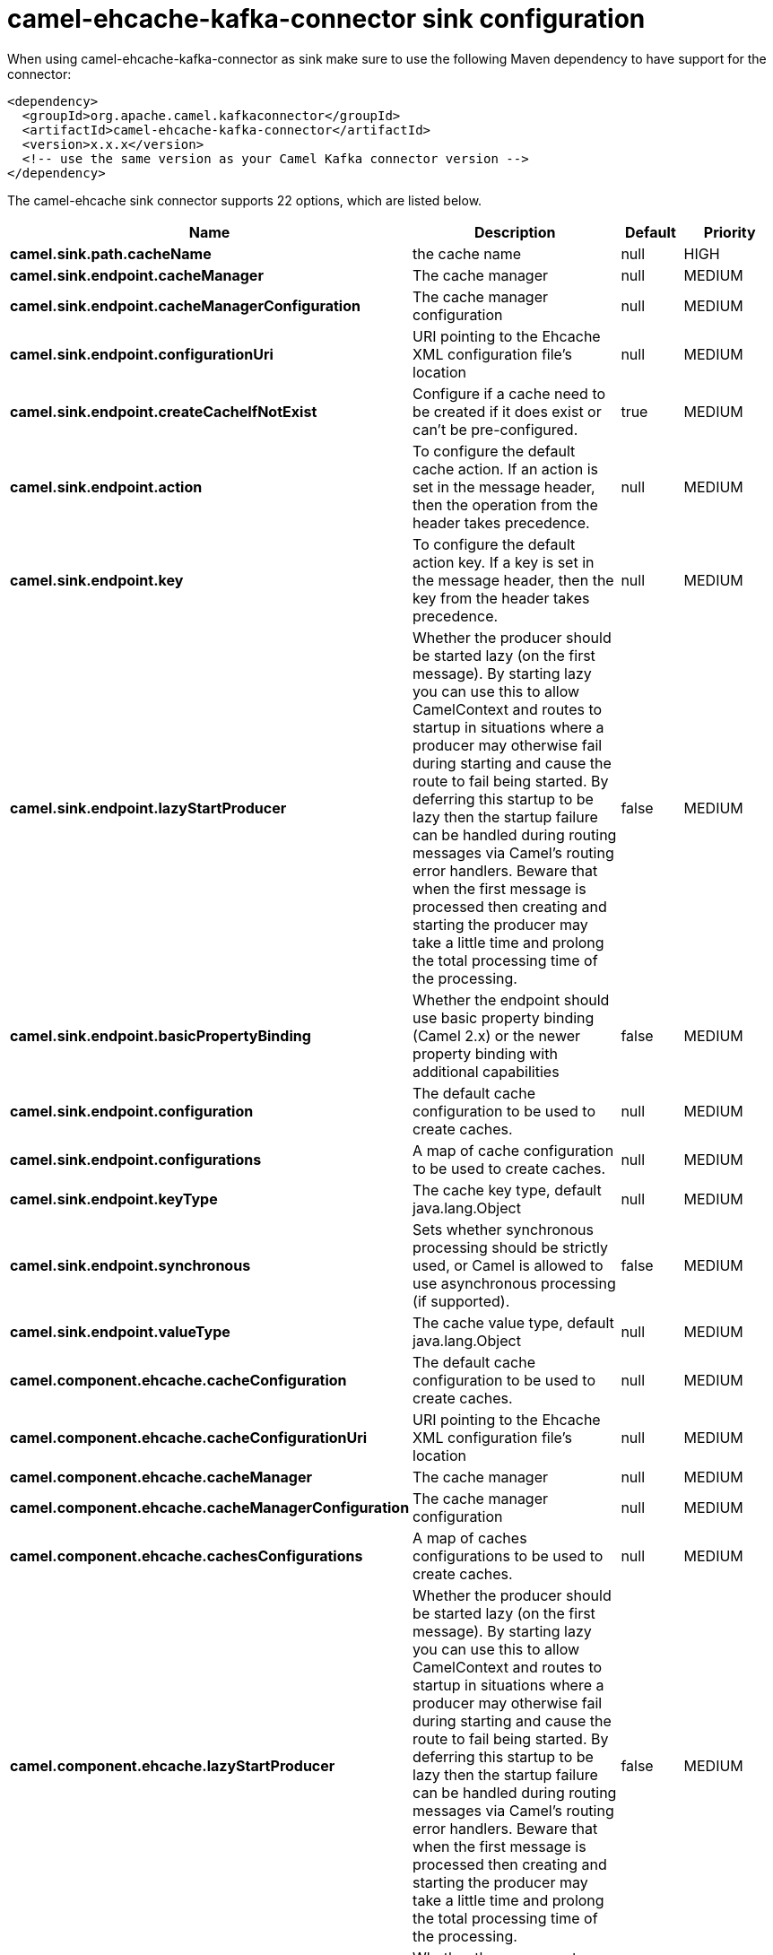 // kafka-connector options: START
[[camel-ehcache-kafka-connector-sink]]
= camel-ehcache-kafka-connector sink configuration

When using camel-ehcache-kafka-connector as sink make sure to use the following Maven dependency to have support for the connector:

[source,xml]
----
<dependency>
  <groupId>org.apache.camel.kafkaconnector</groupId>
  <artifactId>camel-ehcache-kafka-connector</artifactId>
  <version>x.x.x</version>
  <!-- use the same version as your Camel Kafka connector version -->
</dependency>
----


The camel-ehcache sink connector supports 22 options, which are listed below.



[width="100%",cols="2,5,^1,2",options="header"]
|===
| Name | Description | Default | Priority
| *camel.sink.path.cacheName* | the cache name | null | HIGH
| *camel.sink.endpoint.cacheManager* | The cache manager | null | MEDIUM
| *camel.sink.endpoint.cacheManagerConfiguration* | The cache manager configuration | null | MEDIUM
| *camel.sink.endpoint.configurationUri* | URI pointing to the Ehcache XML configuration file's location | null | MEDIUM
| *camel.sink.endpoint.createCacheIfNotExist* | Configure if a cache need to be created if it does exist or can't be pre-configured. | true | MEDIUM
| *camel.sink.endpoint.action* | To configure the default cache action. If an action is set in the message header, then the operation from the header takes precedence. | null | MEDIUM
| *camel.sink.endpoint.key* | To configure the default action key. If a key is set in the message header, then the key from the header takes precedence. | null | MEDIUM
| *camel.sink.endpoint.lazyStartProducer* | Whether the producer should be started lazy (on the first message). By starting lazy you can use this to allow CamelContext and routes to startup in situations where a producer may otherwise fail during starting and cause the route to fail being started. By deferring this startup to be lazy then the startup failure can be handled during routing messages via Camel's routing error handlers. Beware that when the first message is processed then creating and starting the producer may take a little time and prolong the total processing time of the processing. | false | MEDIUM
| *camel.sink.endpoint.basicPropertyBinding* | Whether the endpoint should use basic property binding (Camel 2.x) or the newer property binding with additional capabilities | false | MEDIUM
| *camel.sink.endpoint.configuration* | The default cache configuration to be used to create caches. | null | MEDIUM
| *camel.sink.endpoint.configurations* | A map of cache configuration to be used to create caches. | null | MEDIUM
| *camel.sink.endpoint.keyType* | The cache key type, default java.lang.Object | null | MEDIUM
| *camel.sink.endpoint.synchronous* | Sets whether synchronous processing should be strictly used, or Camel is allowed to use asynchronous processing (if supported). | false | MEDIUM
| *camel.sink.endpoint.valueType* | The cache value type, default java.lang.Object | null | MEDIUM
| *camel.component.ehcache.cacheConfiguration* | The default cache configuration to be used to create caches. | null | MEDIUM
| *camel.component.ehcache.cacheConfigurationUri* | URI pointing to the Ehcache XML configuration file's location | null | MEDIUM
| *camel.component.ehcache.cacheManager* | The cache manager | null | MEDIUM
| *camel.component.ehcache.cacheManagerConfiguration* | The cache manager configuration | null | MEDIUM
| *camel.component.ehcache.cachesConfigurations* | A map of caches configurations to be used to create caches. | null | MEDIUM
| *camel.component.ehcache.lazyStartProducer* | Whether the producer should be started lazy (on the first message). By starting lazy you can use this to allow CamelContext and routes to startup in situations where a producer may otherwise fail during starting and cause the route to fail being started. By deferring this startup to be lazy then the startup failure can be handled during routing messages via Camel's routing error handlers. Beware that when the first message is processed then creating and starting the producer may take a little time and prolong the total processing time of the processing. | false | MEDIUM
| *camel.component.ehcache.basicPropertyBinding* | Whether the component should use basic property binding (Camel 2.x) or the newer property binding with additional capabilities | false | MEDIUM
| *camel.component.ehcache.configuration* | Sets the global component configuration | null | MEDIUM
|===
// kafka-connector options: END
